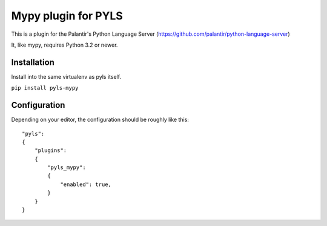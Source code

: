 Mypy plugin for PYLS
======================

This is a plugin for the Palantir's Python Language Server (https://github.com/palantir/python-language-server)

It, like mypy, requires Python 3.2 or newer.


Installation
------------

Install into the same virtualenv as pyls itself.

``pip install pyls-mypy``

Configuration
-------------

Depending on your editor, the configuration should be roughly like this:

::

    "pyls":
    {
        "plugins":
        {
            "pyls_mypy":
            {
                "enabled": true,
            }
        }
    }

